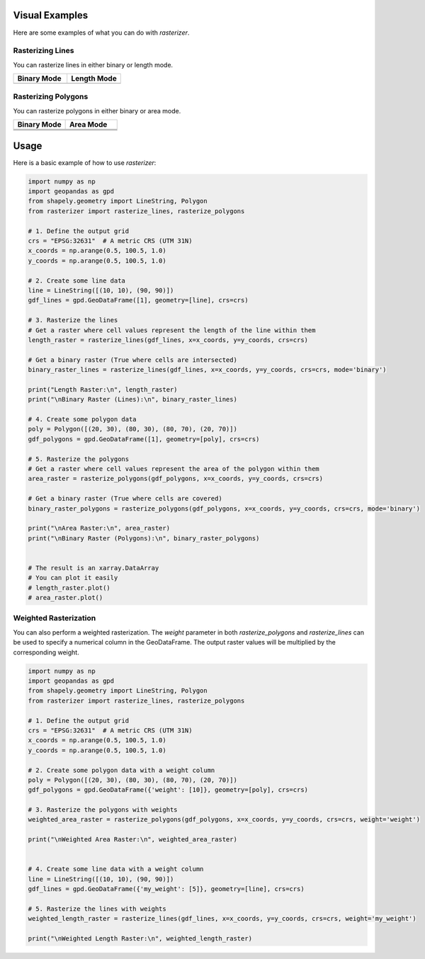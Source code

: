 Visual Examples
===============

Here are some examples of what you can do with `rasterizer`.

Rasterizing Lines
-----------------

You can rasterize lines in either binary or length mode.

.. list-table::
   :widths: 50 50

   * - **Binary Mode**
     - **Length Mode**
   * - .. image:: lines_binary.png
     - .. image:: lines_length.png

Rasterizing Polygons
--------------------

You can rasterize polygons in either binary or area mode.

.. list-table::
   :widths: 50 50

   * - **Binary Mode**
     - **Area Mode**
   * - .. image:: polygons_binary.png
     - .. image:: polygons_area.png
   * - .. image:: _static/lines_binary.png
     - .. image:: _static/lines_length.png

   * - .. image:: _static/polygons_binary.png
     - .. image:: _static/polygons_area.png
Usage
=====

Here is a basic example of how to use `rasterizer`:

.. code-block:: python

   import numpy as np
   import geopandas as gpd
   from shapely.geometry import LineString, Polygon
   from rasterizer import rasterize_lines, rasterize_polygons

   # 1. Define the output grid
   crs = "EPSG:32631"  # A metric CRS (UTM 31N)
   x_coords = np.arange(0.5, 100.5, 1.0)
   y_coords = np.arange(0.5, 100.5, 1.0)

   # 2. Create some line data
   line = LineString([(10, 10), (90, 90)])
   gdf_lines = gpd.GeoDataFrame([1], geometry=[line], crs=crs)

   # 3. Rasterize the lines
   # Get a raster where cell values represent the length of the line within them
   length_raster = rasterize_lines(gdf_lines, x=x_coords, y=y_coords, crs=crs)

   # Get a binary raster (True where cells are intersected)
   binary_raster_lines = rasterize_lines(gdf_lines, x=x_coords, y=y_coords, crs=crs, mode='binary')

   print("Length Raster:\n", length_raster)
   print("\nBinary Raster (Lines):\n", binary_raster_lines)

   # 4. Create some polygon data
   poly = Polygon([(20, 30), (80, 30), (80, 70), (20, 70)])
   gdf_polygons = gpd.GeoDataFrame([1], geometry=[poly], crs=crs)

   # 5. Rasterize the polygons
   # Get a raster where cell values represent the area of the polygon within them
   area_raster = rasterize_polygons(gdf_polygons, x=x_coords, y=y_coords, crs=crs)

   # Get a binary raster (True where cells are covered)
   binary_raster_polygons = rasterize_polygons(gdf_polygons, x=x_coords, y=y_coords, crs=crs, mode='binary')

   print("\nArea Raster:\n", area_raster)
   print("\nBinary Raster (Polygons):\n", binary_raster_polygons)


   # The result is an xarray.DataArray
   # You can plot it easily
   # length_raster.plot()
   # area_raster.plot()


Weighted Rasterization
----------------------

You can also perform a weighted rasterization. The `weight` parameter in both `rasterize_polygons` and `rasterize_lines` can be used to specify a numerical column in the GeoDataFrame. The output raster values will be multiplied by the corresponding weight.

.. code-block:: python

   import numpy as np
   import geopandas as gpd
   from shapely.geometry import LineString, Polygon
   from rasterizer import rasterize_lines, rasterize_polygons

   # 1. Define the output grid
   crs = "EPSG:32631"  # A metric CRS (UTM 31N)
   x_coords = np.arange(0.5, 100.5, 1.0)
   y_coords = np.arange(0.5, 100.5, 1.0)

   # 2. Create some polygon data with a weight column
   poly = Polygon([(20, 30), (80, 30), (80, 70), (20, 70)])
   gdf_polygons = gpd.GeoDataFrame({'weight': [10]}, geometry=[poly], crs=crs)

   # 3. Rasterize the polygons with weights
   weighted_area_raster = rasterize_polygons(gdf_polygons, x=x_coords, y=y_coords, crs=crs, weight='weight')

   print("\nWeighted Area Raster:\n", weighted_area_raster)


   # 4. Create some line data with a weight column
   line = LineString([(10, 10), (90, 90)])
   gdf_lines = gpd.GeoDataFrame({'my_weight': [5]}, geometry=[line], crs=crs)

   # 5. Rasterize the lines with weights
   weighted_length_raster = rasterize_lines(gdf_lines, x=x_coords, y=y_coords, crs=crs, weight='my_weight')

   print("\nWeighted Length Raster:\n", weighted_length_raster)
